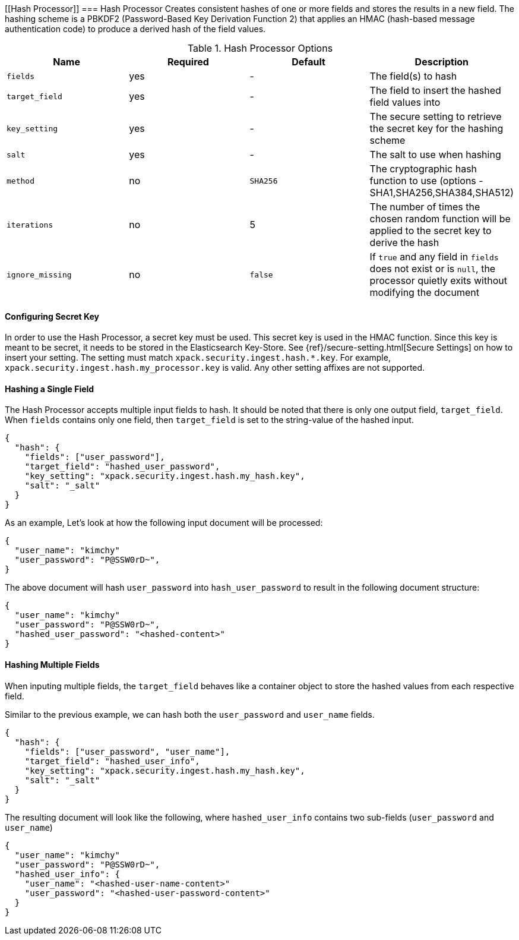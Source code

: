 [role="xpack"]
[testenv="trial"]

[[Hash Processor]]
=== Hash Processor
Creates consistent hashes of one or more fields and stores the results in
a new field. The hashing scheme is a PBKDF2 (Password-Based Key Derivation Function 2) that applies
an HMAC (hash-based message authentication code) to produce a derived hash of the field values.

[[hash-options]]
.Hash Processor Options
[options="header"]
|======
| Name             | Required  | Default  | Description
| `fields`         | yes       | -        | The field(s) to hash
| `target_field`   | yes       | -        | The field to insert the hashed field values into
| `key_setting`    | yes       | -        | The secure setting to retrieve the secret key for the hashing scheme
| `salt`           | yes       | -        | The salt to use when hashing
| `method`         | no        | `SHA256` | The cryptographic hash function to use (options - SHA1,SHA256,SHA384,SHA512)
| `iterations`     | no        | 5        | The number of times the chosen random function will be applied to the secret key to derive the hash
| `ignore_missing` | no        | `false`  | If `true` and any field in `fields` does not exist or is `null`, the processor quietly exits without modifying the document
|======


[float]
[[setting-up-key-setting]]
==== Configuring Secret Key

In order to use the Hash Processor, a secret key must be used. This secret key is used in
the HMAC function. Since this key is meant to be secret, it needs to be stored in the
Elasticsearch Key-Store. See {ref}/secure-setting.html[Secure Settings] on how to insert your setting.
The setting must match `xpack.security.ingest.hash.*.key`. For example, `xpack.security.ingest.hash.my_processor.key`
is valid. Any other setting affixes are not supported.

[float]
[[hashing-single-field]]
==== Hashing a Single Field

The Hash Processor accepts multiple input fields to hash. It should be noted that there is only
one output field, `target_field`. When `fields` contains only one field, then `target_field` is
set to the string-value of the hashed input.

[source,js]
--------------------------------------------------
{
  "hash": {
    "fields": ["user_password"],
    "target_field": "hashed_user_password",
    "key_setting": "xpack.security.ingest.hash.my_hash.key",
    "salt": "_salt"
  }
}
--------------------------------------------------
// NOTCONSOLE

As an example, Let's look at how the following input document will be processed:

[source,js]
--------------------------------------------------
{
  "user_name": "kimchy"
  "user_password": "P@SSW0rD~",
}
--------------------------------------------------
// NOTCONSOLE

The above document will hash `user_password` into `hash_user_password` to result in the
following document structure:

[source,js]
--------------------------------------------------
{
  "user_name": "kimchy"
  "user_password": "P@SSW0rD~",
  "hashed_user_password": "<hashed-content>"
}
--------------------------------------------------
// NOTCONSOLE


[float]
[[hashing-multiple-fields]]
==== Hashing Multiple Fields

When inputing multiple fields, the `target_field` behaves like a container object
to store the hashed values from each respective field.

Similar to the previous example, we can hash both the `user_password` and `user_name`
fields.

[source,js]
--------------------------------------------------
{
  "hash": {
    "fields": ["user_password", "user_name"],
    "target_field": "hashed_user_info",
    "key_setting": "xpack.security.ingest.hash.my_hash.key",
    "salt": "_salt"
  }
}
--------------------------------------------------
// NOTCONSOLE

The resulting document will look like the following, where
`hashed_user_info` contains two sub-fields (`user_password` and `user_name`)

[source,js]
--------------------------------------------------
{
  "user_name": "kimchy"
  "user_password": "P@SSW0rD~",
  "hashed_user_info": {
    "user_name": "<hashed-user-name-content>"
    "user_password": "<hashed-user-password-content>"
  }
}
--------------------------------------------------
// NOTCONSOLE
